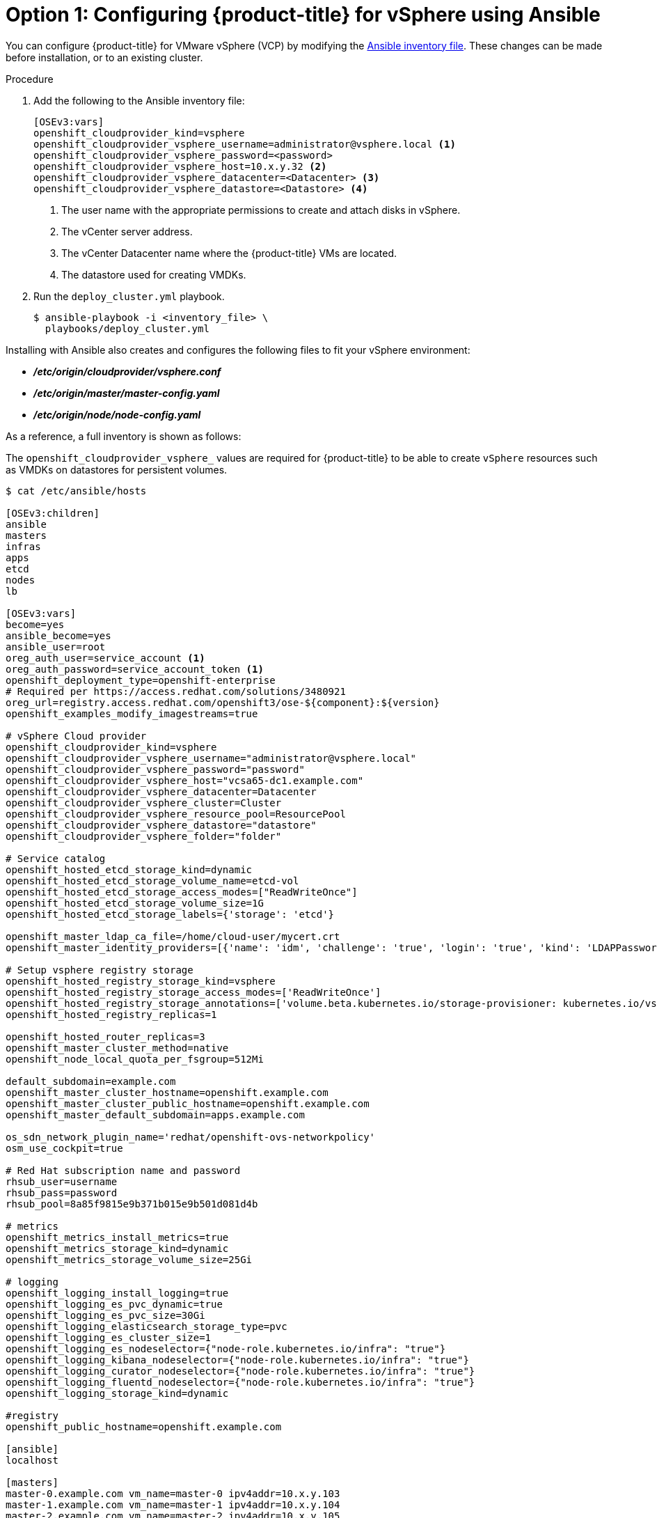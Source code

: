 // Module included in the following assemblies:
//
// * install_config/configuring_for_vsphere.adoc

[id='vsphere-configuring-masters-ansible_{context}']
= Option 1: Configuring {product-title} for vSphere using Ansible

You can configure {product-title} for VMware vSphere (VCP) by
modifying the
xref:../install/configuring_inventory_file.adoc#configuring-ansible[Ansible
inventory file]. These changes can be made before installation, or
to an existing cluster.

.Procedure

. Add the following to the Ansible inventory file:
+
----
[OSEv3:vars]
openshift_cloudprovider_kind=vsphere
openshift_cloudprovider_vsphere_username=administrator@vsphere.local <1>
openshift_cloudprovider_vsphere_password=<password>
openshift_cloudprovider_vsphere_host=10.x.y.32 <2>
openshift_cloudprovider_vsphere_datacenter=<Datacenter> <3>
openshift_cloudprovider_vsphere_datastore=<Datastore> <4>
----
<1> The user name with the appropriate permissions to create and attach disks in vSphere.
<2> The vCenter server address.
<3> The vCenter Datacenter name where the {product-title} VMs are located.
<4> The datastore used for creating VMDKs.

. Run the `deploy_cluster.yml` playbook.
+
----
$ ansible-playbook -i <inventory_file> \
  playbooks/deploy_cluster.yml
----

Installing with Ansible also creates and configures the following files to fit
your vSphere environment:

* *_/etc/origin/cloudprovider/vsphere.conf_*
* *_/etc/origin/master/master-config.yaml_*
* *_/etc/origin/node/node-config.yaml_*

As a reference, a full inventory is shown as follows:

The `openshift_cloudprovider_vsphere_` values are required for {product-title}
to be able to create `vSphere` resources such as VMDKs on datastores for
persistent volumes.

[source,yaml]
----
$ cat /etc/ansible/hosts

[OSEv3:children]
ansible
masters
infras
apps
etcd
nodes
lb

[OSEv3:vars]
become=yes
ansible_become=yes
ansible_user=root
oreg_auth_user=service_account <1>
oreg_auth_password=service_account_token <1>
openshift_deployment_type=openshift-enterprise
# Required per https://access.redhat.com/solutions/3480921
oreg_url=registry.access.redhat.com/openshift3/ose-${component}:${version}
openshift_examples_modify_imagestreams=true

# vSphere Cloud provider
openshift_cloudprovider_kind=vsphere
openshift_cloudprovider_vsphere_username="administrator@vsphere.local"
openshift_cloudprovider_vsphere_password="password"
openshift_cloudprovider_vsphere_host="vcsa65-dc1.example.com"
openshift_cloudprovider_vsphere_datacenter=Datacenter
openshift_cloudprovider_vsphere_cluster=Cluster
openshift_cloudprovider_vsphere_resource_pool=ResourcePool
openshift_cloudprovider_vsphere_datastore="datastore"
openshift_cloudprovider_vsphere_folder="folder"

# Service catalog
openshift_hosted_etcd_storage_kind=dynamic
openshift_hosted_etcd_storage_volume_name=etcd-vol
openshift_hosted_etcd_storage_access_modes=["ReadWriteOnce"]
openshift_hosted_etcd_storage_volume_size=1G
openshift_hosted_etcd_storage_labels={'storage': 'etcd'}

openshift_master_ldap_ca_file=/home/cloud-user/mycert.crt
openshift_master_identity_providers=[{'name': 'idm', 'challenge': 'true', 'login': 'true', 'kind': 'LDAPPasswordIdentityProvider', 'attributes': {'id': ['dn'], 'email': ['mail'], 'name': ['cn'], 'preferredUsername': ['uid']}, 'bindDN': 'uid=admin,cn=users,cn=accounts,dc=example,dc=com', 'bindPassword': 'ldapadmin', 'ca': '/etc/origin/master/ca.crt', 'insecure': 'false', 'url': 'ldap://ldap.example.com/cn=users,cn=accounts,dc=example,dc=com?uid?sub?(memberOf=cn=ose-user,cn=groups,cn=accounts,dc=openshift,dc=com)'}]

# Setup vsphere registry storage
openshift_hosted_registry_storage_kind=vsphere
openshift_hosted_registry_storage_access_modes=['ReadWriteOnce']
openshift_hosted_registry_storage_annotations=['volume.beta.kubernetes.io/storage-provisioner: kubernetes.io/vsphere-volume']
openshift_hosted_registry_replicas=1

openshift_hosted_router_replicas=3
openshift_master_cluster_method=native
openshift_node_local_quota_per_fsgroup=512Mi

default_subdomain=example.com
openshift_master_cluster_hostname=openshift.example.com
openshift_master_cluster_public_hostname=openshift.example.com
openshift_master_default_subdomain=apps.example.com

os_sdn_network_plugin_name='redhat/openshift-ovs-networkpolicy'
osm_use_cockpit=true

# Red Hat subscription name and password
rhsub_user=username
rhsub_pass=password
rhsub_pool=8a85f9815e9b371b015e9b501d081d4b

# metrics
openshift_metrics_install_metrics=true
openshift_metrics_storage_kind=dynamic
openshift_metrics_storage_volume_size=25Gi

# logging
openshift_logging_install_logging=true
openshift_logging_es_pvc_dynamic=true
openshift_logging_es_pvc_size=30Gi
openshift_logging_elasticsearch_storage_type=pvc
openshift_logging_es_cluster_size=1
openshift_logging_es_nodeselector={"node-role.kubernetes.io/infra": "true"}
openshift_logging_kibana_nodeselector={"node-role.kubernetes.io/infra": "true"}
openshift_logging_curator_nodeselector={"node-role.kubernetes.io/infra": "true"}
openshift_logging_fluentd_nodeselector={"node-role.kubernetes.io/infra": "true"}
openshift_logging_storage_kind=dynamic

#registry
openshift_public_hostname=openshift.example.com

[ansible]
localhost

[masters]
master-0.example.com vm_name=master-0 ipv4addr=10.x.y.103
master-1.example.com vm_name=master-1 ipv4addr=10.x.y.104
master-2.example.com vm_name=master-2 ipv4addr=10.x.y.105

[infras]
infra-0.example.com vm_name=infra-0 ipv4addr=10.x.y.100
infra-1.example.com vm_name=infra-1 ipv4addr=10.x.y.101
infra-2.example.com vm_name=infra-2 ipv4addr=10.x.y.102

[apps]
app-0.example.com vm_name=app-0 ipv4addr=10.x.y.106
app-1.example.com vm_name=app-1 ipv4addr=10.x.y.107
app-2.example.com vm_name=app-2 ipv4addr=10.x.y.108

[etcd]
master-0.example.com
master-1.example.com
master-2.example.com

[lb]
haproxy-0.example.com vm_name=haproxy-0 ipv4addr=10.x.y.200

[nodes]
master-0.example.com openshift_node_group_name="node-config-master" openshift_schedulable=true
master-1.example.com openshift_node_group_name="node-config-master" openshift_schedulable=true
master-2.example.com openshift_node_group_name="node-config-master" openshift_schedulable=true
infra-0.example.com openshift_node_group_name="node-config-infra"
infra-1.example.com openshift_node_group_name="node-config-infra"
infra-2.example.com openshift_node_group_name="node-config-infra"
app-0.example.com openshift_node_group_name="node-config-compute"
app-1.example.com openshift_node_group_name="node-config-compute"
app-2.example.com openshift_node_group_name="node-config-compute"
----

<1> If you use a container registry that requires authentication, such as the
default container image registry, specify the credentials for that account. See
xref:../install_config/configuring_red_hat_registry.html#install-config-configuring-red-hat-registry[Accessing and Configuring the Red Hat Registry].

[NOTE]
====
link:https://access.redhat.com/documentation/en-us/reference_architectures/2019/html-single/deploying_and_managing_openshift_3.11_on_a_vmware_software-defined_data_center/index#deploying_a_vsphere_vm_environment_optional[Deploying a vSphere VM environment] is not officially supported by Red Hat, but it can be configured.
====
